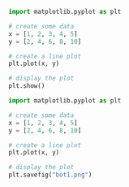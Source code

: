 #+BEGIN_SRC python :tangle botorg.py
  import matplotlib.pyplot as plt

  # create some data
  x = [1, 2, 3, 4, 5]
  y = [2, 4, 6, 8, 10]

  # create a line plot
  plt.plot(x, y)

  # display the plot
  plt.show()
#+END_SRC

#+RESULTS:
: None


#+BEGIN_SRC python :results graphics file :file bot1.png :tangle botorg1.py
  import matplotlib.pyplot as plt

  # create some data
  x = [1, 2, 3, 4, 5]
  y = [2, 4, 6, 8, 10]

  # create a line plot
  plt.plot(x, y)

  # display the plot
  plt.savefig("bot1.png")
#+END_SRC

#+RESULTS:
[[file:bot1.png]]


